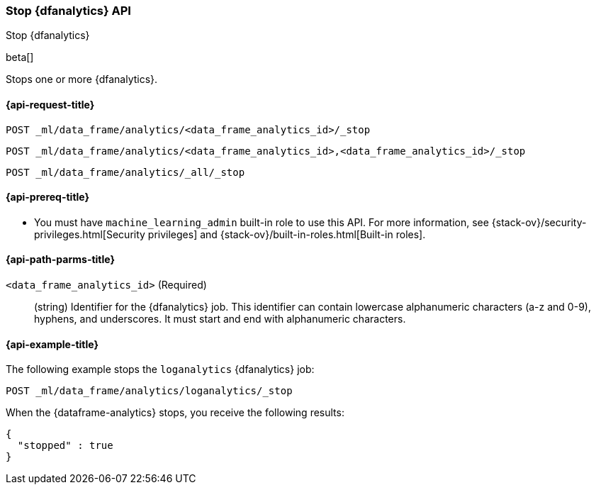 [role="xpack"]
[testenv="platinum"]
[[stop-dfanalytics]]
=== Stop {dfanalytics} API

[subs="attributes"]
++++
<titleabbrev>Stop {dfanalytics}</titleabbrev>
++++

beta[]

Stops one or more {dfanalytics}.

[discrete]
[[ml-stop-dfanalytics-request]]
==== {api-request-title}

`POST _ml/data_frame/analytics/<data_frame_analytics_id>/_stop`

`POST _ml/data_frame/analytics/<data_frame_analytics_id>,<data_frame_analytics_id>/_stop`

`POST _ml/data_frame/analytics/_all/_stop`

[discrete]
[[ml-stop-dfanalytics-prereq]]
==== {api-prereq-title}

* You must have `machine_learning_admin` built-in role to use this API. For more 
information, see {stack-ov}/security-privileges.html[Security privileges] and 
{stack-ov}/built-in-roles.html[Built-in roles].

[discrete]
[[ml-stop-dfanalytics-path-params]]
==== {api-path-parms-title}

`<data_frame_analytics_id>` (Required)::
  (string) Identifier for the {dfanalytics} job. This identifier can contain
  lowercase alphanumeric characters (a-z and 0-9), hyphens, and underscores. It
  must start and end with alphanumeric characters.

[discrete]
[[ml-stop-dfanalytics-example]]
==== {api-example-title}

The following example stops the `loganalytics` {dfanalytics} job:

[source,js]
--------------------------------------------------
POST _ml/data_frame/analytics/loganalytics/_stop
--------------------------------------------------
// CONSOLE
// TEST[skip:set up kibana samples]

When the {dataframe-analytics} stops, you receive the following results:

[source,js]
----
{
  "stopped" : true
}
----
// TESTRESPONSE